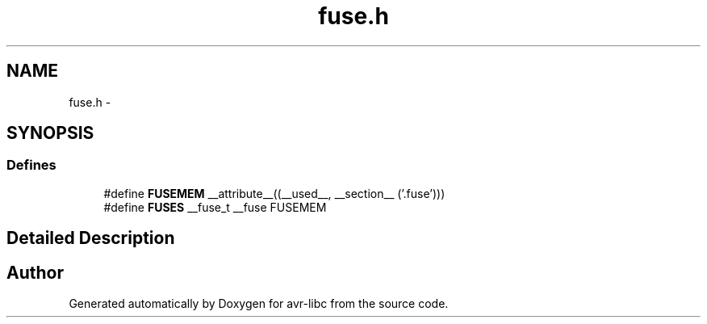 .TH "fuse.h" 3 "13 Feb 2016" "Version 1.8.0svn" "avr-libc" \" -*- nroff -*-
.ad l
.nh
.SH NAME
fuse.h \- 
.SH SYNOPSIS
.br
.PP
.SS "Defines"

.in +1c
.ti -1c
.RI "#define \fBFUSEMEM\fP   __attribute__((__used__, __section__ ('.fuse')))"
.br
.ti -1c
.RI "#define \fBFUSES\fP   __fuse_t __fuse FUSEMEM"
.br
.in -1c
.SH "Detailed Description"
.PP 

.SH "Author"
.PP 
Generated automatically by Doxygen for avr-libc from the source code.

